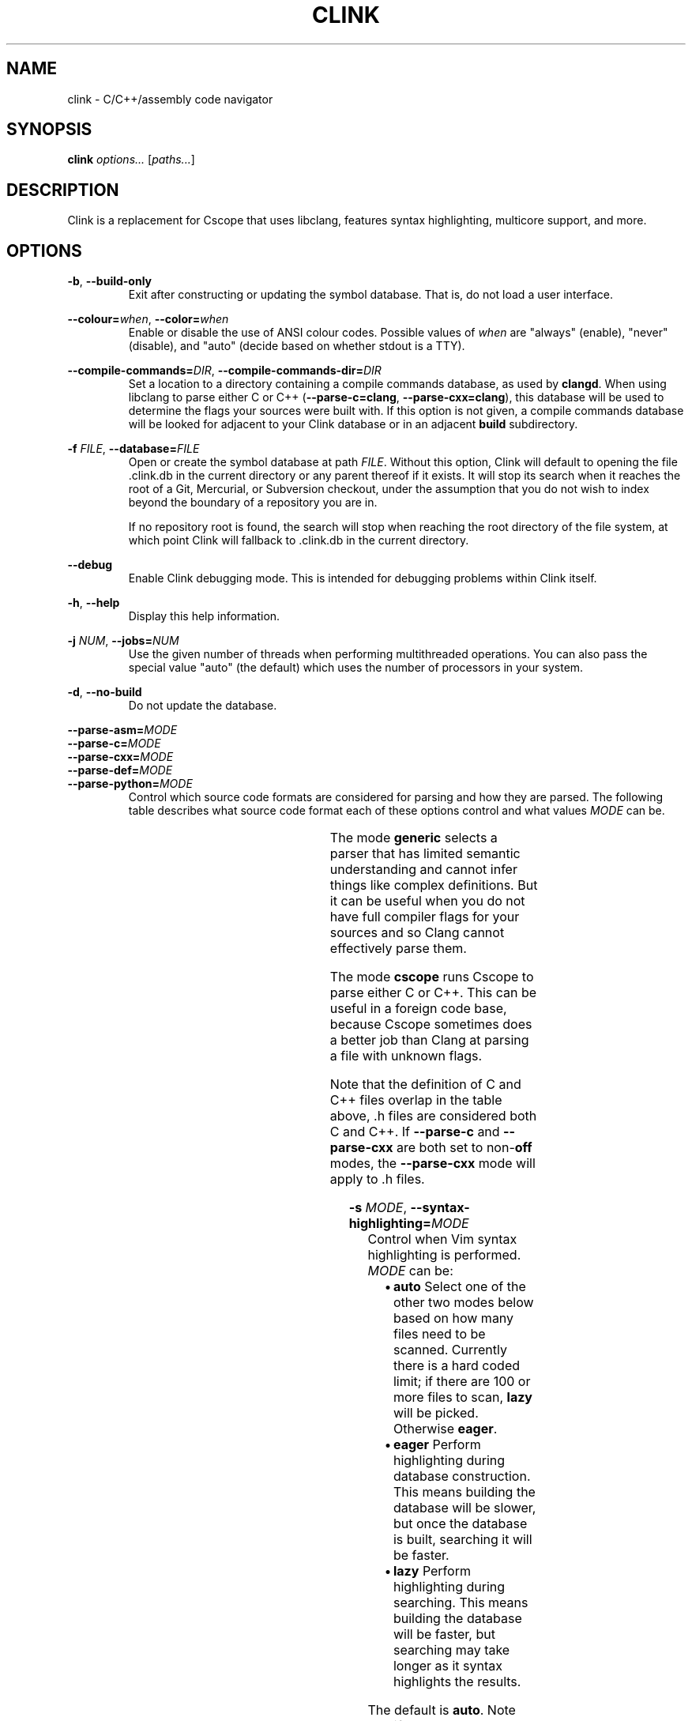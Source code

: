 .TH CLINK 1
.SH NAME
clink \- C/C++/assembly code navigator
.SH SYNOPSIS
.B \fBclink\fR \fIoptions...\fR [\fIpaths...\fR]
.SH DESCRIPTION
Clink is a replacement for Cscope that uses libclang, features syntax
highlighting, multicore support, and more.
.SH OPTIONS
\fB-b\fR, \fB--build-only\fR
.RS
Exit after constructing or updating the symbol database. That is, do not load a
user interface.
.RE
.PP
\fB--colour=\fR\fIwhen\fR, \fB--color=\fR\fIwhen\fR
.RS
Enable or disable the use of ANSI colour codes. Possible values of \fIwhen\fR
are "always" (enable), "never" (disable), and "auto" (decide based on whether
stdout is a TTY).
.RE
.PP
\fB--compile-commands=\fR\fIDIR\fR, \fB--compile-commands-dir=\fR\fIDIR\fR
.RS
Set a location to a directory containing a compile commands database, as used by
\fBclangd\fR. When using libclang to parse either C or C++
(\fB--parse-c=clang\fR, \fB--parse-cxx=clang\fR), this database will be used to
determine the flags your sources were built with. If this option is not given,
a compile commands database will be looked for adjacent to your Clink database
or in an adjacent \fBbuild\fR subdirectory.
.RE
.PP
\fB-f\fR \fIFILE\fR, \fB--database=\fR\fIFILE\fR
.RS
Open or create the symbol database at path \fIFILE\fR. Without this option,
Clink will default to opening the file .clink.db in the current directory or any
parent thereof if it exists. It will stop its search when it reaches the root of
a Git, Mercurial, or Subversion checkout, under the assumption that you do not
wish to index beyond the boundary of a repository you are in.
.PP
If no repository root is found, the search will stop when reaching the root
directory of the file system, at which point Clink will fallback to .clink.db in
the current directory.
.RE
.PP
\fB--debug\fR
.RS
Enable Clink debugging mode. This is intended for debugging problems within
Clink itself.
.RE
.PP
\fB-h\fR, \fB--help\fR
.RS
Display this help information.
.RE
.PP
\fB-j\fR \fINUM\fR, \fB--jobs=\fR\fINUM\fR
.RS
Use the given number of threads when performing multithreaded operations. You
can also pass the special value "auto" (the default) which uses the number of
processors in your system.
.RE
.PP
\fB-d\fR, \fB--no-build\fR
.RS
Do not update the database.
.RE
.PP
\fB--parse-asm=\fR\fIMODE\fR
.br
\fB--parse-c=\fR\fIMODE\fR
.br
\fB--parse-cxx=\fR\fIMODE\fR
.br
\fB--parse-def=\fR\fIMODE\fR
.br
\fB--parse-python=\fR\fIMODE\fR
.RS
Control which source code formats are considered for parsing and how they are
parsed. The following table describes what source code format each of these
options control and what values \fIMODE\fR can be.
.PP
.TS
allbox center; l l l l .
option	format	modes	default
=
\fB--parse-asm\fR	assembly code	\fBoff\fR, \fBgeneric\fR	\fBgeneric\fR
\fB--parse-c\fR	C source code (.c, .h files)	\fBoff\fR, \fBclang\fR, \fBcscope\fR, \fBgeneric\fR	\fBclang\fR
\fB--parse-cxx\fR	C++ source code (.c++, .cpp, .cxx, .cc, .h, .hh, .hpp files)	\fBoff\fR, \fBclang\fR, \fBcscope\fR, \fBgeneric\fR	\fBclang\fR
\fB--parse-def\fR	MSVC DEF files	\fBoff\fR, \fBgeneric\fR	\fBgeneric\fR
\fB--parse-python\fR	Python source code	\fBoff\fR, \fBgeneric\fR	\fBgeneric\fR
.TE
.PP
The mode \fBgeneric\fR selects a parser that has limited semantic understanding
and cannot infer things like complex definitions. But it can be useful when you
do not have full compiler flags for your sources and so Clang cannot effectively
parse them.
.PP
The mode \fBcscope\fR runs Cscope to parse either C or C++. This can be useful
in a foreign code base, because Cscope sometimes does a better job than Clang at
parsing a file with unknown flags.
.PP
Note that the definition of C and C++ files overlap in the table above, .h files
are considered both C and C++. If \fB--parse-c\fR and \fB--parse-cxx\fR are both
set to non-\fBoff\fR modes, the \fB--parse-cxx\fR mode will apply to .h files.
.RE
.PP
\fB-s\fR \fIMODE\fR, \fB--syntax-highlighting=\fR\fIMODE\fR
.RS
Control when Vim syntax highlighting is performed. \fIMODE\fR can be:
.RS
.IP \[bu] 2
\fBauto\fR Select one of the other two modes below based on how many files need
to be scanned. Currently there is a hard coded limit; if there are 100 or more
files to scan, \fBlazy\fR will be picked. Otherwise \fBeager\fR.
.IP \[bu]
\fBeager\fR Perform highlighting during database construction. This means
building the database will be slower, but once the database is built, searching
it will be faster.
.IP \[bu]
\fBlazy\fR Perform highlighting during searching. This means building the
database will be faster, but searching may take longer as it syntax highlights
the results.
.RE
.PP
The default is \fBauto\fR. Note that if a search needs to perform highlighting,
it saves the results to the database. So future searches that return results in
the same file(s) will be fast.
.PP
This is a per-run setting, not a per-database setting. So, for example it is
possible to pick \fBlazy\fR when first building the database and then use
\fBeager\fR on future runs where only files that have changed (most likely the
ones you are actively working on) will be eagerly highlighted.
.RE
.PP
\fB-V\fR, \fB--version\fR
.RS
Print the current version and exit.
.RE
.SH AUTHOR
All comments, questions and complaints should be directed to Matthew Fernandez
<matthew.fernandez@gmail.com>.
.SH LICENSE
This is free and unencumbered software released into the public domain.

Anyone is free to copy, modify, publish, use, compile, sell, or
distribute this software, either in source code form or as a compiled
binary, for any purpose, commercial or non-commercial, and by any
means.

In jurisdictions that recognize copyright laws, the author or authors
of this software dedicate any and all copyright interest in the
software to the public domain. We make this dedication for the benefit
of the public at large and to the detriment of our heirs and
successors. We intend this dedication to be an overt act of
relinquishment in perpetuity of all present and future rights to this
software under copyright law.

THE SOFTWARE IS PROVIDED "AS IS", WITHOUT WARRANTY OF ANY KIND,
EXPRESS OR IMPLIED, INCLUDING BUT NOT LIMITED TO THE WARRANTIES OF
MERCHANTABILITY, FITNESS FOR A PARTICULAR PURPOSE AND NONINFRINGEMENT.
IN NO EVENT SHALL THE AUTHORS BE LIABLE FOR ANY CLAIM, DAMAGES OR
OTHER LIABILITY, WHETHER IN AN ACTION OF CONTRACT, TORT OR OTHERWISE,
ARISING FROM, OUT OF OR IN CONNECTION WITH THE SOFTWARE OR THE USE OR
OTHER DEALINGS IN THE SOFTWARE.

For more information, please refer to <http://unlicense.org>
